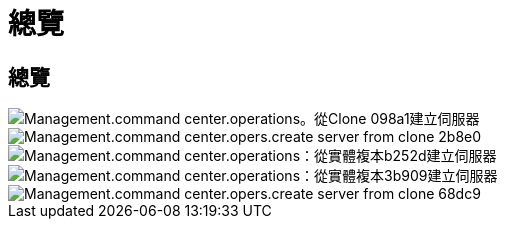 = 總覽
:allow-uri-read: 




== 總覽

image::Management.command_center.operations.create_server_from_clone-098a1.png[Management.command center.operations。從Clone 098a1建立伺服器]

image::Management.command_center.operations.create_server_from_clone-2b8e0.png[Management.command center.opers.create server from clone 2b8e0]

image::Management.command_center.operations.create_server_from_clone-b252d.png[Management.command center.operations：從實體複本b252d建立伺服器]

image::Management.command_center.operations.create_server_from_clone-3b909.png[Management.command center.operations：從實體複本3b909建立伺服器]

image::Management.command_center.operations.create_server_from_clone-68dc9.png[Management.command center.opers.create server from clone 68dc9]
